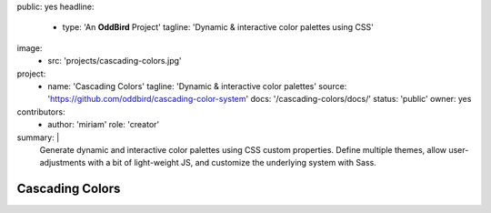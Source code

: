 public: yes
headline:
  - type: 'An **OddBird** Project'
    tagline: 'Dynamic & interactive color palettes using CSS'
image:
  - src: 'projects/cascading-colors.jpg'
project:
  - name: 'Cascading Colors'
    tagline: 'Dynamic & interactive color palettes'
    source: 'https://github.com/oddbird/cascading-color-system'
    docs: '/cascading-colors/docs/'
    status: 'public'
    owner: yes
contributors:
  - author: 'miriam'
    role: 'creator'
summary: |
  Generate dynamic and interactive color palettes
  using CSS custom properties.
  Define multiple themes,
  allow user-adjustments with a bit of light-weight JS,
  and customize the underlying system with Sass.


Cascading Colors
================
